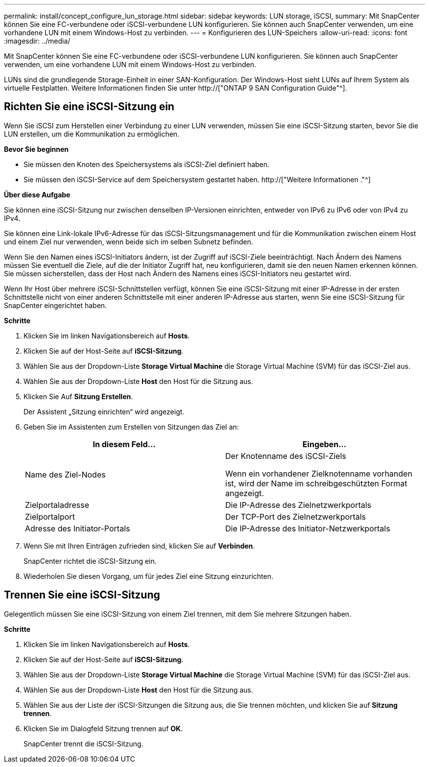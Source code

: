 ---
permalink: install/concept_configure_lun_storage.html 
sidebar: sidebar 
keywords: LUN storage, iSCSI, 
summary: Mit SnapCenter können Sie eine FC-verbundene oder iSCSI-verbundene LUN konfigurieren. Sie können auch SnapCenter verwenden, um eine vorhandene LUN mit einem Windows-Host zu verbinden. 
---
= Konfigurieren des LUN-Speichers
:allow-uri-read: 
:icons: font
:imagesdir: ../media/


[role="lead"]
Mit SnapCenter können Sie eine FC-verbundene oder iSCSI-verbundene LUN konfigurieren. Sie können auch SnapCenter verwenden, um eine vorhandene LUN mit einem Windows-Host zu verbinden.

LUNs sind die grundlegende Storage-Einheit in einer SAN-Konfiguration. Der Windows-Host sieht LUNs auf Ihrem System als virtuelle Festplatten. Weitere Informationen finden Sie unter http://["ONTAP 9 SAN Configuration Guide"^].



== Richten Sie eine iSCSI-Sitzung ein

Wenn Sie iSCSI zum Herstellen einer Verbindung zu einer LUN verwenden, müssen Sie eine iSCSI-Sitzung starten, bevor Sie die LUN erstellen, um die Kommunikation zu ermöglichen.

*Bevor Sie beginnen*

* Sie müssen den Knoten des Speichersystems als iSCSI-Ziel definiert haben.
* Sie müssen den iSCSI-Service auf dem Speichersystem gestartet haben. http://["Weitere Informationen ."^]


*Über diese Aufgabe*

Sie können eine iSCSI-Sitzung nur zwischen denselben IP-Versionen einrichten, entweder von IPv6 zu IPv6 oder von IPv4 zu IPv4.

Sie können eine Link-lokale IPv6-Adresse für das iSCSI-Sitzungsmanagement und für die Kommunikation zwischen einem Host und einem Ziel nur verwenden, wenn beide sich im selben Subnetz befinden.

Wenn Sie den Namen eines iSCSI-Initiators ändern, ist der Zugriff auf iSCSI-Ziele beeinträchtigt. Nach Ändern des Namens müssen Sie eventuell die Ziele, auf die der Initiator Zugriff hat, neu konfigurieren, damit sie den neuen Namen erkennen können. Sie müssen sicherstellen, dass der Host nach Ändern des Namens eines iSCSI-Initiators neu gestartet wird.

Wenn Ihr Host über mehrere iSCSI-Schnittstellen verfügt, können Sie eine iSCSI-Sitzung mit einer IP-Adresse in der ersten Schnittstelle nicht von einer anderen Schnittstelle mit einer anderen IP-Adresse aus starten, wenn Sie eine iSCSI-Sitzung für SnapCenter eingerichtet haben.

*Schritte*

. Klicken Sie im linken Navigationsbereich auf *Hosts*.
. Klicken Sie auf der Host-Seite auf *iSCSI-Sitzung*.
. Wählen Sie aus der Dropdown-Liste *Storage Virtual Machine* die Storage Virtual Machine (SVM) für das iSCSI-Ziel aus.
. Wählen Sie aus der Dropdown-Liste *Host* den Host für die Sitzung aus.
. Klicken Sie Auf *Sitzung Erstellen*.
+
Der Assistent „Sitzung einrichten“ wird angezeigt.

. Geben Sie im Assistenten zum Erstellen von Sitzungen das Ziel an:
+
|===
| In diesem Feld... | Eingeben... 


 a| 
Name des Ziel-Nodes
 a| 
Der Knotenname des iSCSI-Ziels

Wenn ein vorhandener Zielknotenname vorhanden ist, wird der Name im schreibgeschützten Format angezeigt.



 a| 
Zielportaladresse
 a| 
Die IP-Adresse des Zielnetzwerkportals



 a| 
Zielportalport
 a| 
Der TCP-Port des Zielnetzwerkportals



 a| 
Adresse des Initiator-Portals
 a| 
Die IP-Adresse des Initiator-Netzwerkportals

|===
. Wenn Sie mit Ihren Einträgen zufrieden sind, klicken Sie auf *Verbinden*.
+
SnapCenter richtet die iSCSI-Sitzung ein.

. Wiederholen Sie diesen Vorgang, um für jedes Ziel eine Sitzung einzurichten.




== Trennen Sie eine iSCSI-Sitzung

Gelegentlich müssen Sie eine iSCSI-Sitzung von einem Ziel trennen, mit dem Sie mehrere Sitzungen haben.

*Schritte*

. Klicken Sie im linken Navigationsbereich auf *Hosts*.
. Klicken Sie auf der Host-Seite auf *iSCSI-Sitzung*.
. Wählen Sie aus der Dropdown-Liste *Storage Virtual Machine* die Storage Virtual Machine (SVM) für das iSCSI-Ziel aus.
. Wählen Sie aus der Dropdown-Liste *Host* den Host für die Sitzung aus.
. Wählen Sie aus der Liste der iSCSI-Sitzungen die Sitzung aus, die Sie trennen möchten, und klicken Sie auf *Sitzung trennen*.
. Klicken Sie im Dialogfeld Sitzung trennen auf *OK*.
+
SnapCenter trennt die iSCSI-Sitzung.


